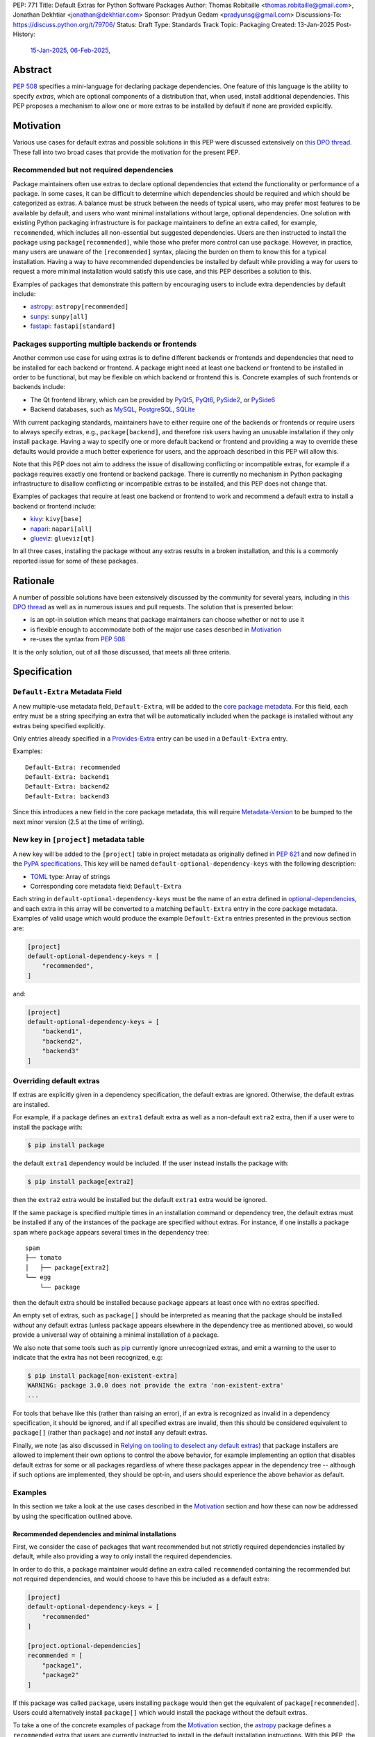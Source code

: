 PEP: 771
Title: Default Extras for Python Software Packages
Author: Thomas Robitaille <thomas.robitaille@gmail.com>, Jonathan Dekhtiar <jonathan@dekhtiar.com>
Sponsor: Pradyun Gedam <pradyunsg@gmail.com>
Discussions-To: https://discuss.python.org/t/79706/
Status: Draft
Type: Standards Track
Topic: Packaging
Created: 13-Jan-2025
Post-History:
  `15-Jan-2025 <https://discuss.python.org/t/77892/>`__,
  `06-Feb-2025 <https://discuss.python.org/t/79706/>`__,

Abstract
========

:pep:`508` specifies a mini-language for
declaring package dependencies. One feature of this language is the ability to
specify *extras*, which are optional components of a distribution that, when
used, install additional dependencies. This PEP proposes a mechanism to allow
one or more extras to be installed by default if none are provided explicitly.

Motivation
==========

Various use cases for default extras and possible solutions in this PEP were discussed
extensively on `this DPO thread <https://discuss.python.org/t/adding-a-default-extra-require-environment/4898>`__.
These fall into two broad cases that provide the
motivation for the present PEP.

Recommended but not required dependencies
-----------------------------------------

Package maintainers often use extras to declare optional dependencies that
extend the functionality or performance of a package. In some cases, it can be
difficult to determine which dependencies should be required and which should be
categorized as extras. A balance must be struck between the needs of typical
users, who may prefer most features to be available by default, and users who
want minimal installations without large, optional dependencies. One solution
with existing Python packaging infrastructure is for package maintainers to
define an extra called, for example, ``recommended``, which
includes all non-essential but suggested dependencies. Users are then instructed to
install the package using ``package[recommended]``, while those who prefer more
control can use ``package``. However, in practice, many users are unaware
of the ``[recommended]`` syntax, placing the burden on them to know this for a
typical installation. Having a way to have recommended dependencies be installed
by default while providing a way for users to request a more minimal installation
would satisfy this use case, and this PEP describes a solution to this.

Examples of packages that demonstrate this pattern by encouraging users to
include extra dependencies by default include:

* `astropy <https://www.astropy.org/>`_: ``astropy[recommended]``
* `sunpy <https://www.sunpy.org/>`_: ``sunpy[all]``
* `fastapi <https://fastapi.tiangolo.com/>`_: ``fastapi[standard]``

Packages supporting multiple backends or frontends
--------------------------------------------------

Another common use case for using extras is to define different backends or
frontends and dependencies that need to be installed for each backend or
frontend. A package might need at least one backend or frontend to be installed
in order to be functional, but may be flexible on which backend or frontend this
is. Concrete examples of such frontends or backends include:

* The Qt frontend library, which can be provided by `PyQt5 <https://pypi.org/project/PyQt5/>`_, `PyQt6
  <https://pypi.org/project/PyQt6/>`_, `PySide2
  <https://pypi.org/project/PySide2/>`_, or `PySide6
  <https://pypi.org/project/PySide6/>`_
* Backend databases, such as `MySQL <https://www.mysql.com/>`_, `PostgreSQL
  <https://www.postgresql.org/>`_, `SQLite <https://www.sqlite.org/>`_

With current packaging standards, maintainers have to either
require one of the backends or frontends or require users
to always specify extras, e.g., ``package[backend]``, and therefore risk users
having an unusable installation if they only install ``package``. Having a
way to specify one or more default backend or frontend and providing a way to
override these defaults would provide a much better experience for users, and
the approach described in this PEP will allow this.

Note that this PEP does not aim to address the issue of disallowing conflicting
or incompatible extras, for example if a package requires exactly one frontend
or backend package. There is currently no mechanism in Python packaging
infrastructure to disallow conflicting or incompatible extras to be installed,
and this PEP does not change that.

Examples of packages that require at least one backend or frontend to work and
recommend a default extra to install a backend or frontend include:

* `kivy <https://kivy.org/>`_: ``kivy[base]``

* `napari <https://napari.org>`_: ``napari[all]``

* `glueviz <https://www.glueviz.org>`_: ``glueviz[qt]``

In all three cases, installing the package without any extras results in a
broken installation, and this is a commonly reported issue for some of these
packages.

Rationale
=========

A number of possible solutions have been extensively discussed by
the community for several years, including in `this DPO thread
<https://discuss.python.org/t/adding-a-default-extra-require-environment/4898>`__
as well as in numerous issues and pull requests. The solution that is
presented below:

* is an opt-in solution which means that package maintainers can choose whether or not to use it
* is flexible enough to accommodate both of the major use cases described in `Motivation`_
* re-uses the syntax from :pep:`508`

It is the only solution, out of all those discussed, that meets all three criteria.

Specification
=============

``Default-Extra`` Metadata Field
---------------------------------

A new multiple-use metadata field, ``Default-Extra``, will be added to the `core package
metadata <https://packaging.python.org/en/latest/specifications/core-metadata/#core-metadata>`_.
For this field, each entry must be a string specifying an extra that will be
automatically included when the package is installed without any extras being specified explicitly.

Only entries already specified in a `Provides-Extra
<https://packaging.python.org/en/latest/specifications/core-metadata/#provides-extra-multiple-use>`_
entry can be used in a ``Default-Extra`` entry.

Examples::

    Default-Extra: recommended
    Default-Extra: backend1
    Default-Extra: backend2
    Default-Extra: backend3

Since this introduces a new field in the core package metadata, this will require
`Metadata-Version <https://packaging.python.org/en/latest/specifications/core-metadata/#metadata-version>`_
to be bumped to the next minor version (2.5 at the time of writing).

New key in ``[project]`` metadata table
---------------------------------------

A new key will be added to the ``[project]`` table in project metadata as
originally defined in :pep:`621` and now defined in the `PyPA specifications
<https://packaging.python.org/en/latest/specifications/pyproject-toml/>`_. This key will be named
``default-optional-dependency-keys`` with the following description:

* `TOML <https://toml.io/>`_ type: Array of strings
* Corresponding core metadata field: ``Default-Extra``

Each string in ``default-optional-dependency-keys`` must be the name of an extra
defined in `optional-dependencies
<https://packaging.python.org/en/latest/specifications/pyproject-toml/#dependencies-optional-dependencies>`_,
and each extra in this array will be converted to a matching ``Default-Extra``
entry in the core package metadata. Examples of valid usage which would
produce the example ``Default-Extra`` entries presented in the previous section are:

.. code-block:: toml

    [project]
    default-optional-dependency-keys = [
        "recommended",
    ]

and:

.. code-block:: toml

    [project]
    default-optional-dependency-keys = [
        "backend1",
        "backend2",
        "backend3"
    ]

Overriding default extras
-------------------------

If extras are explicitly given in a dependency specification, the default
extras are ignored. Otherwise, the default extras are installed.

For example, if a package defines an ``extra1`` default extra as well as a
non-default ``extra2`` extra, then if a user were to install the package with:

.. code-block:: console

    $ pip install package

the default ``extra1`` dependency would be included. If the user instead
installs the package with:

.. code-block:: console

    $ pip install package[extra2]

then the ``extra2`` extra would be installed but the default ``extra1`` extra
would be ignored.

If the same package is specified multiple times in an installation command or
dependency tree, the default extras must be installed if any of the instances of
the package are specified without extras.  For instance, if one installs a
package ``spam`` where ``package`` appears several times in the dependency
tree::

    spam
    ├── tomato
    │   ├── package[extra2]
    └── egg
        └── package

then the default extra should be installed because ``package`` appears at least
once with no extras specified.

An empty set of extras, such as ``package[]`` should be interpreted as meaning
that the package should be installed *without* any default extras (unless
``package`` appears elsewhere in the dependency tree as mentioned above), so
would provide a universal way of obtaining a minimal installation of a package.

We also note that some tools such as `pip`_ currently ignore unrecognized
extras, and emit a warning to the user to indicate that the extra has not been
recognized, e.g:

.. code-block:: console

    $ pip install package[non-existent-extra]
    WARNING: package 3.0.0 does not provide the extra 'non-existent-extra'
    ...

For tools that behave like this (rather than raising an error), if an extra is
recognized as invalid in a dependency specification, it should be ignored, and
if all specified extras are invalid, then this should be considered equivalent
to ``package[]`` (rather than ``package``) and *not* install any default extras.

Finally, we note (as also discussed in `Relying on tooling to deselect
any default extras`_) that package installers are allowed to implement their
own options to control the above behavior, for example implementing an option
that disables default extras for some or all packages regardless of where these
packages appear in the dependency tree -- although if such options are
implemented, they should be opt-in, and users should experience the above
behavior as default.

Examples
--------

In this section we take a look at the use cases described in the `Motivation`_
section and how these can now be addressed by using the specification outlined
above.

Recommended dependencies and minimal installations
^^^^^^^^^^^^^^^^^^^^^^^^^^^^^^^^^^^^^^^^^^^^^^^^^^

First, we consider the case of packages that want recommended but not strictly
required dependencies installed by default, while also providing a way to only
install the required dependencies.

In order to do this, a package maintainer would define an extra called
``recommended`` containing the recommended but not required dependencies, and
would choose to have this be included as a default extra:

.. code-block:: toml

    [project]
    default-optional-dependency-keys = [
        "recommended"
    ]

    [project.optional-dependencies]
    recommended = [
        "package1",
        "package2"
    ]

If this package was called ``package``, users installing ``package`` would
then get the equivalent of ``package[recommended]``. Users could alternatively
install ``package[]`` which would install the package without the default extras.

To take a one of the concrete examples of package from the `Motivation`_
section, the `astropy`_ package defines a ``recommended`` extra that users are
currently instructed to install in the default installation instructions.
With this PEP, the ``recommended`` extra could be declared as being a default
extra:

.. code-block:: toml

    [project]
    default-optional-dependency-keys = [
        "recommended"
    ]

    [project.optional-dependencies]
    recommended = [
        "scipy",
        "..."
    ]

meaning that installing:

.. code-block:: console

    $ pip install astropy

would then also install optional but important optional dependencies such as
`scipy <https://www.scipy.org>`_. Advanced users who want a minimal install
could then use:

.. code-block:: console

    $ pip install astropy[]

Packages requiring at least one backend or frontend
^^^^^^^^^^^^^^^^^^^^^^^^^^^^^^^^^^^^^^^^^^^^^^^^^^^

As described in `Motivation`_, some packages may support multiple backends
and/or frontends, and in some cases it may be desirable to ensure that there
is always at least one backend or frontend package installed, as the package
would be unusable otherwise. Concrete examples of this might include a GUI
application that needs a GUI library to be present to be usable but is able
to support different ones, or a package that can rely on different computational
backends but needs at least one to be installed.

In this case, package maintainers could make the choice to define an extra
for each backend or frontend, and provide a default, e.g.:

.. code-block:: toml

    [project]
    default-optional-dependency-keys = [
        "backend1"
    ]

    [project.optional-dependencies]
    backend1 = [
        "package1",
        "package2"
    ]
    backend2 = [
        "package3"
    ]

If packages can support e.g. multiple backends at the same time, and some of
the backends should always be installed, then the dependencies for these must be given
as required dependencies rather than using the default extras mechanism.

To take one of the concrete examples mentioned in `Motivation`_, the `napari`_ package
can make use of one of `PyQt5`_, `PyQt6`_, `PySide2`_, or `PySide6`_, and users currently
need to explicitly specify ``napari[all]`` in order to have one of these be installed,
or e.g., ``napari[pyqt5]`` to explicitly specify one of the frontend packages. Installing
``napari`` with no extras results in a non-functional package. With this PEP, ``napari``
could define the following configuration:

.. code-block:: toml

    [project]
    default-optional-dependency-keys = [
        "pyqt5"
    ]

    [project.optional-dependencies]
    pyqt5 = [
        "PyQt5",
        "..."
    ]
    pyside2 = [
        "PySide2",
        "..."
    ]
    pyqt6 = [
        "PyQt6",
        "..."
    ]
    pyside6 = [
        "PySide6",
        "..."
    ]

meaning that:

.. code-block:: console

    $ pip install napari

would work out-of-the-box, but there would still be a mechanism for users to
explicitly specify a frontend, e.g.:

.. code-block:: console

    $ pip install napari[pyside6]

Supporting extras that should not remove default extras
^^^^^^^^^^^^^^^^^^^^^^^^^^^^^^^^^^^^^^^^^^^^^^^^^^^^^^^

An additional case we consider here is where a package maintainer wants to
support the ability for users to opt-in to non-default extras, without removing
default extras. Essentially, they might want:

* ``package[]`` to give an installation without any extras
* ``package`` to install recommended dependencies (in a ``recommended`` extras)
* ``package[alternative]`` to not install default extras, but to install an alternative set of optional dependencies (in an ``alternative`` extras)
* ``package[additional]`` to install both recommended and additional dependencies (in an ``additional`` extras)

This could be achieved with e.g:

.. code-block:: toml

    [project]
    default-optional-dependency-keys = [
        "recommended"
    ]

    [project.optional-dependencies]
    recommended = [
        "package1",
        "package2"
    ]
    alternative = [
        "package3"
    ]
    additional = [
        "package[recommended]",
        "package4"
    ]

The ability for a package to reference itself in the extras is supported by
existing Python packaging tools.

Once again considering a concrete example, `astropy`_ could with this PEP define a
``recommended`` extra (as described in `Recommended dependencies and minimal
installations`_). However, it also defines other extras, including for example
``jupyter``, which adds packages that
enhance the user experience inside `Jupyter <https://jupyter.org/>`_-based
environments. It is possible that users opting in to this extra would still want
recommended dependencies to be installed. In this case, the following
configuration would solve this case:

.. code-block:: toml

    [project]
    default-optional-dependency-keys = [
        "recommended"
    ]

    [project.optional-dependencies]
    recommended = [
        "scipy",
        "..."
    ]
    jupyter = [
        "astropy[recommended]",
        "ipywidgets",
        "..."
    ]

Users installing:

.. code-block:: console

    $ pip install astropy[jupyter]

would then get the same as:

.. code-block:: console

    $ pip install astropy[recommended, jupyter]

Packages with multiple kinds of defaults
^^^^^^^^^^^^^^^^^^^^^^^^^^^^^^^^^^^^^^^^

In some cases, it may be that packages need multiple kinds of defaults. As an example,
in `Packages requiring at least one backend or frontend`_, we considered the case of packages
that have *either* backends or frontends, but in some cases, packages may have to support
backends *and* frontends, and want to specify a default frontend and a default backend.

Ideally, one may want the following behavior:

.. code-block:: console

    $ pip install package  # installs default backend and frontend
    $ pip install package[]  # installs no backends or frontends
    $ pip install package[backend1]  # installs backend1 and default frontend
    $ pip install package[frontend2]  # installs frontend2 and default backend
    $ pip install package[backend1, frontend2]  # installs backend1 and frontend2

However, this PEP chooses not to provide a mechanism for making it so that e.g., if
``backend1`` is specified, this disabling the default backend but keeps the default
frontend, since this adds complexity.

Maintainers should instead for now document that if a backend or frontend is
explicitly specified, both backend and frontend need to be specified.
Discoverability for users who want to do this should not be an issue however since users
need to read the documentation in any case to find out what backends or frontends are
available, so they can be shown at the same time how do properly use the extras for
backends and frontends.

One option to increase user friendliness is that maintainers can create extras
called for example ``defaultbackend`` and ``defaultfrontend`` which do install
the default backend and frontend. They can then recommend that users do:

.. code-block:: console

    $ pip install package  # installs default backend and frontend
    $ pip install package[]  # installs no backends or frontends
    $ pip install package[backend1, defaultfrontend]  # installs backend1 and default frontend
    $ pip install package[defaultbackend, frontend2]  # installs frontend2 and default backend
    $ pip install package[backend1, frontend2]  # installs backend1 and frontend2

This would allow (if desired) users to then get whatever the recommended backend
is, even if that default changes in time.

If there is a desire to implement a better solution in future, we believe this
PEP should not preclude this. For example, one could imagine in future adding the
ability for an extra to specify *which* default extras it disables rather than
disabling all default extras, but the default could still be for explicitly
specified extras to disable all default extras, which would be consistent with
the present PEP.

Backward Compatibility
======================

Packages not using default extras
---------------------------------

Once support for this PEP is added to tools in the packaging ecosystem, packages
that do not make use of default extras will continue to work as-is and there
should be no break in compatibility.

Packages using default extras
-----------------------------

Once packages start defining default extras, those defaults will only be honored
with recent versions of packaging tools which implement this PEP, but those
packages will remain installable with older packaging tools -- with the main
difference being that the default extras will not be installed automatically
when older packaging tools are used.

As described in `How to teach this`_,
package authors need to carefully evaluate when and how they adopt
the default extra feature depending on their user base, as some actions (such as
moving a required dependency to a default extra) will likely result in breakage
for users if a significant fraction of them are still using older package
installers that do not support default extras. In this sense, package authors
should be aware that this feature, if used in certain ways, can cause
backward-compatibility issues for users, and they are thus responsible for
ensuring that they minimize the impact to users.

Packaging-related tools
-----------------------

The most significant backward-compatibility aspect is related to assumptions
packaging tools make about extras -- specifically, this PEP changes the
assumption that extras are no longer exclusively additive in terms of adding
dependencies to the dependency tree, and specifying some extras can result in
fewer dependencies being installed.

A specific example of change in behavior can be seen with `pip`_: consider a
package ``package`` which has a required dependency of ``numpy``, and a default
extra called ``recommended`` which includes ``scipy``. If a user installs
``package[]``, only ``package`` and ``numpy`` will be installed. If a user then
does:

.. code-block:: console

    $ pip freeze > requirements.txt

then ``requirements.txt`` will contain e.g.::

    package==1.0.2
    numpy==2.1.0

However, if the user then installs the requirements from this file using:

.. code-block:: console

    $ pip install -r requirements.txt

then pip will install ``package`` (which will include the default extra) as well
as ``numpy``, so the final environment will contain ``scipy``. A solution in this
specific case is for the user to pass ``--no-deps`` to ``pip install`` to avoid
resolving the dependency tree, but the point here is to illustrate that there
may be changes in behavior in packaging tools due to the change in the
assumption about what impact an extra can have.

It is worth noting that the recently-accepted :pep:`751` defines a new file
format which is intended to replace alternatives such as the ``pip freeze``
output and other tools in future. The new file format is designed so that the
packages in the file are installed *without* resolving dependencies, which means
that it will be fully compatible with default extras as specified in this PEP,
and will avoid the issue with ``pip freeze``/``pip install -r`` mentioned above.

Security Implications
=====================

There are no known security implications for this PEP.

How to teach this
=================

This section outlines information that should be made available to people in
different groups in the community in relation to the implementation of this PEP.
Some aspects described below will be relevant even before the PEP is fully
implemented in packaging tools as there are some preparations that can be done
in advance of this implementation to facilitate any potential transition later
on. The groups covered below are:

- `Package end users`_
- `Package authors`_
- `Packaging repository maintainers`_

Package end users
-----------------

Package users should be provided with clear installation instructions that show
what extras are available for packages and how they behave, for example
explaining that by default some recommended dependencies or a given frontend or
backend will be installed, and how to opt out of this or override defaults,
depending what is available.

Package authors
---------------

While the mechanism used to define extras and the associated rule about when to
use it are clear, package authors need to carefully consider several points
before adopting this capability in their packages, to avoid inadvertently breaking
backward-compatibility.

Supporting older versions of package installers
^^^^^^^^^^^^^^^^^^^^^^^^^^^^^^^^^^^^^^^^^^^^^^^

Package installers such as `pip`_ or `uv <https://docs.astral.sh/uv/>`_ will not
necessarily implement support for default extras at the same time, and once they
do it is likely that package authors will want to keep supporting users who do
not have the most recent version of a package installer. In this case, the
following recommendations would apply:

* Moving a package from being a required dependency to a default extra would be
  a breaking change, because older versions of package installers would not
  recognise the concept of default extras, and would then install the package
  with fewer dependencies, which could affect users that would have been relying
  on these. Therefore, changing dependencies from required to a default extra in
  an established package should only be done in future once the developers only
  want to support users with installers that implement this PEP.

* Making an existing extra become a default should be safer, such as making
  ``recommended`` in `astropy`_ be a default extra, but in order to support users
  with older versions of package installers, the documentation should still mention
  the extra explicitly as long as possible (until it is clear that most/all users
  are using package installers that implement this PEP). There is no downside to
  keeping the extra be explicitly mentioned, but this will ensure that users with
  modern tooling who do not read documentation (which may be a non-negligible
  fraction of the user community) will start getting the recommended
  dependencies by default.

* Since prior to this PEP, ``package[]`` was equivalent to ``package``,
  authors will be able to document ``package[]`` as a backward-compatible
  universal way of getting a minimal installation. For packages that define
  default extras, installing ``package[]`` will always give a minimal
  installation even with older versions of packaging tools such as `pip`_, and
  releases of this package that pre-date the introduction of default extras for
  a specific package will also be installable with ``package[]`` (although in
  these cases this will be equivalent to ``package``).

Avoiding the addition of many default dependencies
^^^^^^^^^^^^^^^^^^^^^^^^^^^^^^^^^^^^^^^^^^^^^^^^^^

One temptation for authors might be to include many dependencies by default since
they can provide a way to opt out from these. We recommend however that authors
carefully consider what is included by default to avoid unecessarily bloating
installations and complicating dependency trees. Using default extras does not
mean that all extras need to be defaults, and there is still scope for users to
explicitly opt in to non-default extras.

In essence, default extras should be considered just as 'weighty' as a required
dependency. In some cases, if a package is widely used by many others, if it
adds a default extra, then unless all downstream packages update their
dependencies to specifically request a minimal installation, the defaults will
often end up getting installed. A concrete example of this is that the `pytest
<https://docs.pytest.org>`_ package has almost 1500 plugins at the time of
writing, all of which depend on pytest. If pytest was to start using a default
extra, it would need to consider this very carefully, as if the plugins are not
updated, installing any plugin will result in the default extra being
installed. This is not to say that it should not use default extras, but just
that the decision should be considered and planned carefully.

Inheriting from default extras
^^^^^^^^^^^^^^^^^^^^^^^^^^^^^^

If package authors choose to make an extra be installed by default, it is important
that they are aware that if users explicitly specify another extra, the default may
not be installed, unless they use the approach described in `Supporting extras
that should not remove default extras`_.

There are cases, such as the interchangeable backends,
where ignoring the default if an extra is explicitly specified is the right
thing to do. However, for other cases, such as using default extras to include
recommended dependencies while still providing a way to do minimal installs, it
may be that many of the other extras *should* explicitly 'inherit' the default
extra(s), so package authors should carefully consider in which cases they want
the default extras to be installed.

Incompatible extras
^^^^^^^^^^^^^^^^^^^

In some cases, it may be that packages have extras that are mutually
incompatible. In this case, we recommend against using the default extra
feature for any extra that contains a dependency that could be incompatible with
another.

Consider a package that has extras ``package[A]`` and ``package[B]``. Users
could already currently try and install ``package[A]`` and ``package[B]`` or
``package[A,B]`` which would result in a broken installation, however it would
at least be explicit that both extras were being installed. Making ``A`` into a
default extra however could lead to unintuitive issues. A user could do:

.. code-block:: console

    $ pip install package  # this installs package[A]
    $ pip install package[B]

and end up with a broken installation, even though A and B were never explicitly
both installed. For this reason, we recommend against using default extras
for dependencies where this is likely to be an issue.

Circular dependencies
^^^^^^^^^^^^^^^^^^^^^

Authors need to take special care when circular dependencies are present. For instance,
consider the following dependency tree::

    package1
    └── package2
        └── package1

If ``package1`` has a default extra named ``recommended`` then:

.. code-block:: console

    $ pip install package1[]

will still result in the ``recommended`` extra being installed if ``package2``
continues to depend on ``package1`` (with no extras specified). This could be
solved by changing the dependency tree to instead be::

    package1
    └── package2
        └── package1[]

assuming that ``package2`` indeed does not depend on any features provided by
the extra dependencies of ``package1``. Authors therefore need to carefully
consider a migration plan, coordinating with the authors of ``package2``.

Documenting packages with default extras
^^^^^^^^^^^^^^^^^^^^^^^^^^^^^^^^^^^^^^^^

Regardless of how default extras are used, package authors should aim to ensure
that the documentation for their package makes it clear how extras are to be
used. 'Best practices' documentation should mention:

* that installing ``package`` will be equivalent to ``package[<default extras>]``
* that installing ``package[]`` will include only minimal/required dependencies,
  but that this will not guarantee that optional dependencies do not get installed
  if ``package`` appears anywhere else in the dependency tree
* what other optional extras are available, and whether or not they disable the
  default extras (since this can be controlled as described in `Supporting
  extras that should not remove default extras`_)
* any instructions specific to packages that might have e.g. default backends
  *and* frontends (as described in `Packages with multiple kinds of defaults`_)

Packaging repository maintainers
--------------------------------

The impact on individuals who repackage Python libraries for different
distributions, such as `conda <https://docs.conda.io>`_, `Homebrew
<https://brew.sh/>`_, linux package installers (such as ``apt`` and ``yum``) and
so on, needs to be considered. Not all package distributions have mechanisms
that would line up with the approach described. In fact, some distributions such
as conda, do not even have the concept of extras.

There are two cases to consider here:

* In cases where the repackaging is done by hand, such as for a number of conda-forge
  recipes, and especially where there is no equivalent to extras, the
  introduction of default extras should not have a large impact since manual
  decisions already have to be made as to which dependencies to include (for
  example, the conda-forge recipe for the `astropy`_ package mentioned in the
  `Motivation`_ includes all the ``recommended`` dependencies by default since
  there is no way for users to explicitly request them otherwise).

* In cases where the repackaging is done in an automated, way, distribution maintainers
  will need to carefully consider how to treat default extras, and this may
  imply a non-negligible amount of work and discussion.

It is impossible for a PEP such as this to exhaustively consider each of the
different package distributions. However, ultimately, default extras should be
understood as how package authors would like their package to be installed for
the majority of users, and this should inform decisions about how default extras
should be handled, whether manually or automatically.

Reference Implementation
========================

The following repository contains a fully functional demo package
that makes use of default extras:

https://github.com/wheel-next/pep_771

This makes use of modified branches of several packages, and the following
links are to these branches:

* `Setuptools <https://github.com/wheel-next/setuptools/tree/pep_771>`_
* `pip <https://github.com/wheel-next/pip/tree/pep_771>`_
* `importlib_metadata <https://github.com/wheel-next/importlib_metadata/tree/pep_771>`_

In addition, `this branch <https://github.com/astrofrog/flit/tree/default-extras-pep>`_
contains a modified version of the `Flit
<https://flit.pypa.io/en/stable/>`_ package.

The implementations above are proofs-of-concept at this time and the existing changes have
not yet been reviewed by the relevant maintainers. Nevertheless, they are
functional enough to allow for interested maintainers to try these out.

Rejected Ideas
==============

Using a meta-package for recommended installations
--------------------------------------------------

Using existing packaging tools and infrastructure, package maintainers who want
to provide a minimal installation for some users and a default non-minimal
installation for regular users (e.g. with recommended dependencies or a default
backend) can technically already achieve this if they are willing to distribute
two packages instead of one -- for example ``package-core`` which would be the main package
with minimal dependencies, and ``package`` which would be a metapackage that
would depend on ``package-core`` with optional dependencies enabled.

Taking once again a concrete example from the `Motivation`_
section, the `astropy`_ package defines a ``recommended`` extra that users are
currently instructed to install in the default installation instructions.
In principle, one could rename the existing ``astropy`` package to e.g. ``astropy-core``
and then create a new ``astropy`` package which would be a metapackage that would
contain the following dependencies section:

.. code-block:: toml

    dependencies = [
        "astropy-core[recommended]"
    ]

Since users may want to pin or place version constraints on the ``astropy``
meta-package (e.g. ``astropy>5.0``), the metapackage would need to follow
the same versions as the core package, and would need to use strict pinning
in the dependency section, e.g.:

.. code-block:: toml

    version = "7.1.0"
    dependencies = [
        "astropy-core[recommended]==7.1.0"
    ]

This idea may seem appealing because it is technically already feasible. However, in
practice, many projects have opted not to do this, for a number of reasons, which
we now take a look at. Some of these may not be applicable to future new projects,
but some of them apply to all projects, old and new.

Mismatch between package and module name
^^^^^^^^^^^^^^^^^^^^^^^^^^^^^^^^^^^^^^^^

In terms of naming, there are two main options for a package that wants to use the metapackage
approach:

* The first option is for the existing package to be kept as-is, which means
  that ``package`` would provide the minimal installation, and to then create a
  new metapackage with a different name, such as ``package-all``. However, this
  suffers from one of the problems that motivated this PEP in the first place -
  users are often not aware that they can do e.g. ``package[recommended]``, so
  in the same way, they might not realise that ``package-all`` exists. This once
  again places the burden on the average user to discover this, rather then
  shifting some of the burden to more advanced users.

* The second option is for the existing package to be renamed to e.g. ``package-core``, and
  for the new meta-package to be called ``package``. This is a better option
  than the first one, but is not ideal, as it then introduces a non-intuitive
  mismatch between the package name and module name, in that ``package-core`` provides
  the ``package`` module, and ``package`` does not provide any module. An example of why
  this would lead to confusion is that an average user might think that uninstalling
  the ``package`` module would be done with e.g.:

  .. code-block:: shell

      $ pip uninstall package

  but this would not be the case (the ``package`` module would still work), and
  it may not be obvious to this user that the ``package-core`` package even
  exists.

Multiple repositories or monorepos
^^^^^^^^^^^^^^^^^^^^^^^^^^^^^^^^^^

This approach requires either maintaining two repositories instead of one, or
switching to using a monorepo which would contain both packages. Neither option
is ideal:

* Splitting into two repositories places a long-term additional burden on
  maintainers, who have to make sure that these stay in sync (in terms of
  version but also other aspects such as extras, as will be discussed in
  `Synchronizing metadata`_). In addition, the naming issue mentioned in
  `Mismatch between package and module name`_ has additional complications here
  – either the names of the repositories match the packages, in which case any
  user who has a checkout of the previous ``package`` repository will need to
  update their remote URLs or any git clone URLs to point to the
  ``package-core`` repository. The alternative is to preserve the ``package``
  repository to contain the ``package-core`` package, and have a different name
  for the meta-package, but this could lead to confusion.

* Switching to a monorepo may be a significant change for some projects,
  and it is not uncommon for tools to assume by default that a single repository
  corresponds to a single package - while these can often be configured to then
  work with a monorepo, it is an additional burden on the maintainers. In
  addition, if the main package is moved to a sub-directory in the monorepo, any
  user that is e.g. pip installing the package from the repository URL will need
  to adjust this to install from a sub-directory (adding ``subdirectory=`` to
  the repo URL), and any existing workflows that clone the repository and assume
  the previous layout would break.

Depending on the minimal package
^^^^^^^^^^^^^^^^^^^^^^^^^^^^^^^^

Packages that need to depend on package versions that are older than the first
version where the split was done will not easily be able to depend on the
minimal package. Whereas with the main proposal in this PEP, downstream users
will be able to depend on e.g. ``package[]>version`` where ``version`` pre-dates
the introduction of default extras, with the splitting approach it will not be
possible for downstream users to depend on e.g. ``package-core>version``, since
``package-core`` did not previously exist.

A possible solution to this is for developers to release no-op metadata packages
for all old versions of a package, but this is a significant additional burden
on the maintainers.

Uninstallation
^^^^^^^^^^^^^^

As alluded to when referring to naming issues in `Mismatch between package and
module name`_, uninstalling packages will no longer work the way users expect. A
user doing:

.. code-block:: shell

    $ pip uninstall package

will still be left with ``package-core``, but may not realise it. This is
not just confusing, but is in effect a breaking change that may impact a number
of existing workflows.

Package distributions
^^^^^^^^^^^^^^^^^^^^^

Having two packages instead of one would increase the long-term maintenance cost
of package distributions simply by virtue of the fact that two packages would
have to be released instead of one, and in some cases this would introduce extra
manual work at each release.

Synchronizing metadata
^^^^^^^^^^^^^^^^^^^^^^

The main metadata that would be important to keep synchronized between the main
package and the metapackage is the version. Anytime a new release of the core
package is done, the metapackage would need to have its version updated as well
as the version pinning for the core package in the dependencies.

In addition, all extras defined in the core package would need to be redefined
and kept in sync in the metapackage. For example, if ``package`` defines a
``additional`` extra, users should still be able to install
``package[additional]``, but users installing the ``package-core`` package should
also have the option of doing ``package-core[additional]``.

Other metadata that would need to be kept in sync includes for example author
information and project URLs.

Summary
^^^^^^^

Overall, this solution would imply a significantly higher maintenance burden,
not just in terms of initial set-up and transition (which could already be
prohibitive for large established projects), but also in terms of long-term
maintenance. This also has the potential for breaking user workflows (in
particular around the issue of repositories, and e.g. uninstallation). For all
these reasons, we do not consider it a compelling alternative to the present PEP.

Syntax for deselecting extras
-----------------------------

One of the main competing approaches was as follows: instead of having defaults
be unselected if any extras were explicitly provided, default extras would need
to be explicitly unselected.

In this picture, a new syntax for unselecting extras would be introduced as an
extension of the mini-language defined in :pep:`508`. If a package defined
default extras, users could opt out of these defaults by using a minus sign
(``-``) before the extra name. The proposed syntax update would have been as follows::

    extras_list   = (-)?identifier (wsp* ',' wsp* (-)?identifier)*

Valid examples of this new syntax would have included, e.g.:

* ``package[-recommended]``
* ``package[-backend1, backend2]``
* ``package[pdf, -svg]``

However, there are two main issues with this approach:

* One would need to define a number of rules for how to interpret corner cases
  such as if an extra and its negated version were both present in the same
  dependency specification (e.g. ``package[pdf, -pdf]``) or if a dependency
  tree included both ``package[pdf]`` and ``package[-pdf]``, and the rules would
  not be intuitive to users.

* More critically, this would introduce new syntax into dependency specification,
  which means that if any package defined a dependency using the new syntax, it
  and any other package depending on it would no longer be installable by existing
  packaging tools, so this would be a major backward compatibility break.

For these reasons, this alternative was not included in the final proposal.

Adding a special entry in ``extras_require``
--------------------------------------------

A potential solution that has been explored as an alternative to introducing the
new ``Default-Extra`` metadata field would be to make use of an extra with a
'special' name.

One example would be to use an empty string::

    Provides-Extra:
    Requires-Dist: numpy ; extra == ''

The idea would be that dependencies installed as part of the 'empty' extras
would only get installed if another extra was not specified. An implementation
of this was proposed in https://github.com/pypa/setuptools/pull/1503, but it
was found that there would be no way to make this work without breaking
compatibility with existing usage. For example, packages using Setuptools via
a ``setup.py`` file can do::

    setup(
        ...
        extras_require={'': ['package_a']},
    )

which is valid and equivalent to having ``package_a`` being defined in
``install_requires``, so changing the meaning of the empty string would
break compatibility.

In addition, no other string (such as ``'default'``) can be used as a special
string since all strings that would be a backward-compatible valid extras name
may already be used in existing packages.

There have been suggestions of using the special ``None`` Python variable, but
again this is not possible, because even though one can use ``None`` in a ``setup.py`` file,
this is not possible in declarative files such as ``setup.cfg`` or
``pyproject.toml``, and furthermore ultimately extras names have to be converted
to strings in the package metadata. Having::

    Provides-Extra: None

would be indistinguishable from the string 'None' which may already be used as
an extra name in a Python package. If we were to modify the core metadata
syntax to allow non-string 'special' extras names, then we would be back to
modifying the core metadata specification, which is no better than
introducing ``Default-Extra``.

Relying on tooling to deselect any default extras
-------------------------------------------------

Another option to unselect extras would be to implement this at the
level of packaging tools. For instance, pip could include an option such as:

.. code-block:: console

    $ pip install package --no-default-extras

This option could apply to all or specific packages, similar to
the ``--no-binary`` option, e.g.,:

.. code-block:: console

    $ pip install package --no-default-extras :all:

The advantage of this approach is that tools supporting default extras could
also support unselecting them. This approach would be similar to the ``--no-install-recommends``
option for the ``apt`` tool.

However, this solution is not ideal on its own because it would not allow packages to
specify themselves that they do not need some of the default extras of a
dependency. It would also carry risks for users who might disable all default
extras in a big dependency tree, potentially breaking packages in the tree that
rely on default extras at any point.

Nevertheless, this PEP does not disallow this approach and it is up to the
maintainers of different packaging tools to decide if they want to support this
kind of option. It is a flag that could at the very least be useful for package
maintainers who want to identify places in dependency trees where default extras
are being relied on. However, if it is supported, it should be made clear that
using this flag does not guarantee a functional environment.

Copyright
=========

This document is placed in the public domain or under the
CC0-1.0-Universal license, whichever is more permissive.

